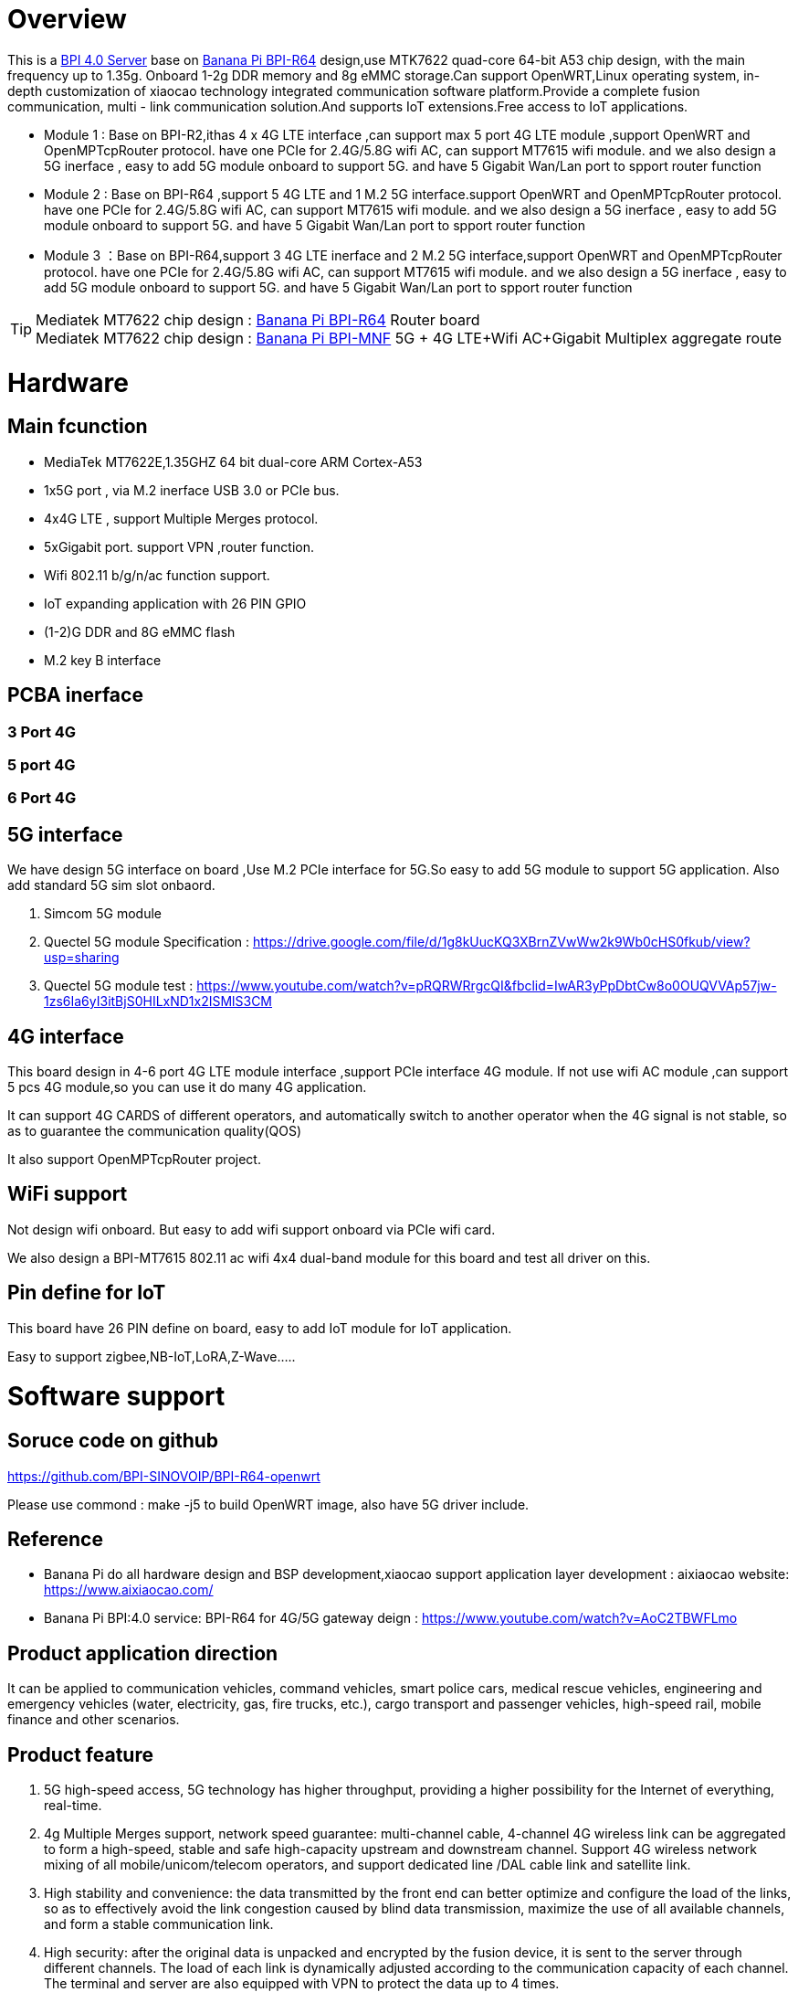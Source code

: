 = Overview

This is a link:/en/BPI_4.0_Server[BPI 4.0 Server] base on link:/en/BPI-R64/BananaPi_BPI-R64[Banana Pi BPI-R64] design,use MTK7622 quad-core 64-bit A53 chip design, with the main frequency up to 1.35g. Onboard 1-2g DDR memory and 8g eMMC storage.Can support OpenWRT,Linux operating system, in-depth customization of xiaocao technology integrated communication software platform.Provide a complete fusion communication, multi - link communication solution.And supports IoT extensions.Free access to IoT applications.

- Module 1 : Base on BPI-R2,ithas 4 x 4G LTE interface ,can support max 5 port 4G LTE module ,support OpenWRT and OpenMPTcpRouter protocol. have one PCIe for 2.4G/5.8G wifi AC, can support MT7615 wifi module. and we also design a 5G inerface , easy to add 5G module onboard to support 5G. and have 5 Gigabit Wan/Lan port to spport router function
- Module 2 : Base on BPI-R64 ,support 5 4G LTE and 1 M.2 5G interface.support OpenWRT and OpenMPTcpRouter protocol. have one PCIe for 2.4G/5.8G wifi AC, can support MT7615 wifi module. and we also design a 5G inerface , easy to add 5G module onboard to support 5G. and have 5 Gigabit Wan/Lan port to spport router function
- Module 3 ：Base on BPI-R64,support 3 4G LTE inerface and 2 M.2 5G interface,support OpenWRT and OpenMPTcpRouter protocol. have one PCIe for 2.4G/5.8G wifi AC, can support MT7615 wifi module. and we also design a 5G inerface , easy to add 5G module onboard to support 5G. and have 5 Gigabit Wan/Lan port to spport router function

TIP: Mediatek MT7622 chip design : link:/en/BPI-R64/BananaPi_BPI-R64[Banana Pi BPI-R64] Router board +
Mediatek MT7622 chip design : link:https://docs.banana-pi.org/en/BPI-MNF/BananPI_CPI-MNF[Banana Pi BPI-MNF] 5G + 4G LTE+Wifi AC+Gigabit Multiplex aggregate route


= Hardware
== Main fcunction
- MediaTek MT7622E,1.35GHZ 64 bit dual-core ARM Cortex-A53
- 1x5G port , via M.2 inerface USB 3.0 or PCIe bus.
- 4x4G LTE , support Multiple Merges protocol.
- 5xGigabit port. support VPN ,router function.
- Wifi 802.11 b/g/n/ac function support.
- IoT expanding application with 26 PIN GPIO
- (1-2)G DDR and 8G eMMC flash
- M.2 key B interface

== PCBA inerface
=== 3 Port 4G




=== 5 port 4G



=== 6 Port 4G


== 5G interface
We have design 5G interface on board ,Use M.2 PCIe interface for 5G.So easy to add 5G module to support 5G application. Also add standard 5G sim slot onbaord.

. Simcom 5G module
. Quectel 5G module Specification : https://drive.google.com/file/d/1g8kUucKQ3XBrnZVwWw2k9Wb0cHS0fkub/view?usp=sharing
. Quectel 5G module test : https://www.youtube.com/watch?v=pRQRWRrgcQI&fbclid=IwAR3yPpDbtCw8o0OUQVVAp57jw-1zs6Ia6yI3itBjS0HILxND1x2ISMlS3CM

== 4G interface
This board design in 4-6 port 4G LTE module interface ,support PCIe interface 4G module. If not use wifi AC module ,can support 5 pcs 4G module,so you can use it do many 4G application.

It can support 4G CARDS of different operators, and automatically switch to another operator when the 4G signal is not stable, so as to guarantee the communication quality(QOS)

It also support OpenMPTcpRouter project.

== WiFi support
Not design wifi onboard. But easy to add wifi support onboard via PCIe wifi card.

We also design a BPI-MT7615 802.11 ac wifi 4x4 dual-band module for this board and test all driver on this.

== Pin define for IoT
This board have 26 PIN define on board, easy to add IoT module for IoT application.

Easy to support zigbee,NB-IoT,LoRA,Z-Wave.....

= Software support
== Soruce code on github
https://github.com/BPI-SINOVOIP/BPI-R64-openwrt

Please use commond : make -j5 to build OpenWRT image, also have 5G driver include.

== Reference
- Banana Pi do all hardware design and BSP development,xiaocao support application layer development : aixiaocao website: https://www.aixiaocao.com/
- Banana Pi BPI:4.0 service: BPI-R64 for 4G/5G gateway deign : https://www.youtube.com/watch?v=AoC2TBWFLmo

== Product application direction
It can be applied to communication vehicles, command vehicles, smart police cars, medical rescue vehicles, engineering and emergency vehicles (water, electricity, gas, fire trucks, etc.), cargo transport and passenger vehicles, high-speed rail, mobile finance and other scenarios.


== Product feature
. 5G high-speed access, 5G technology has higher throughput, providing a higher possibility for the Internet of everything, real-time.
. 4g Multiple Merges support, network speed guarantee: multi-channel cable, 4-channel 4G wireless link can be aggregated to form a high-speed, stable and safe high-capacity upstream and downstream channel. Support 4G wireless network mixing of all mobile/unicom/telecom operators, and support dedicated line /DAL cable link and satellite link.
. High stability and convenience: the data transmitted by the front end can better optimize and configure the load of the links, so as to effectively avoid the link congestion caused by blind data transmission, maximize the use of all available channels, and form a stable communication link.
. High security: after the original data is unpacked and encrypted by the fusion device, it is sent to the server through different channels. The load of each link is dynamically adjusted according to the communication capacity of each channel. The terminal and server are also equipped with VPN to protect the data up to 4 times.
. Industrial-grade AP access: industrial-grade AP module is built in the device, suitable for WIFI device access/bridge and other scenarios in various environments.
. Enrich the IoT extension interface,support Zigbee,Z-Wave,NB-IoT,LoRA,PLC....

== Technical highlights of multi-card aggregation intelligent fusion Communication equipment
. Enhance the bandwidth to provide reliable connection: by combining multiple wired and cellular network resources through channel connection at the same time, provide broadband function, make use of the operator's diversity of link aggregation and link flow control technology to achieve seamless fault switching, and guarantee the system to provide continuous and uninterrupted broadband service.
. Secure communication: ensure data encryption and protect the diversified network resources of transactions with IPSec, VPN and distributed computing across multiple paths, operators and routes.
. 4G multi-carrier support technology: support multiple operators network, can ensure that only one network can work under normal circumstances.
. Realize true 4G multiplex aggregation: stable aggregation link, complete big data transmission with low latency, and real-time transmission of hd video signal without pressure.

== Server management platform
== Support System
. OpenWRT
. OpenMPTCPRouter
. Linux

= Cooperative partner
WARNING: Ai xiao cao : https://www.aixiaocao.com/

WARNING: OEM&ODM please contact : judyhuang@banana-pi.com

WARNING: Easy to buy 5G development board: https://www.aliexpress.com/item/1005001721150316.html?spm=2114.12010611.8148356.1.782430d9pjtdYW
